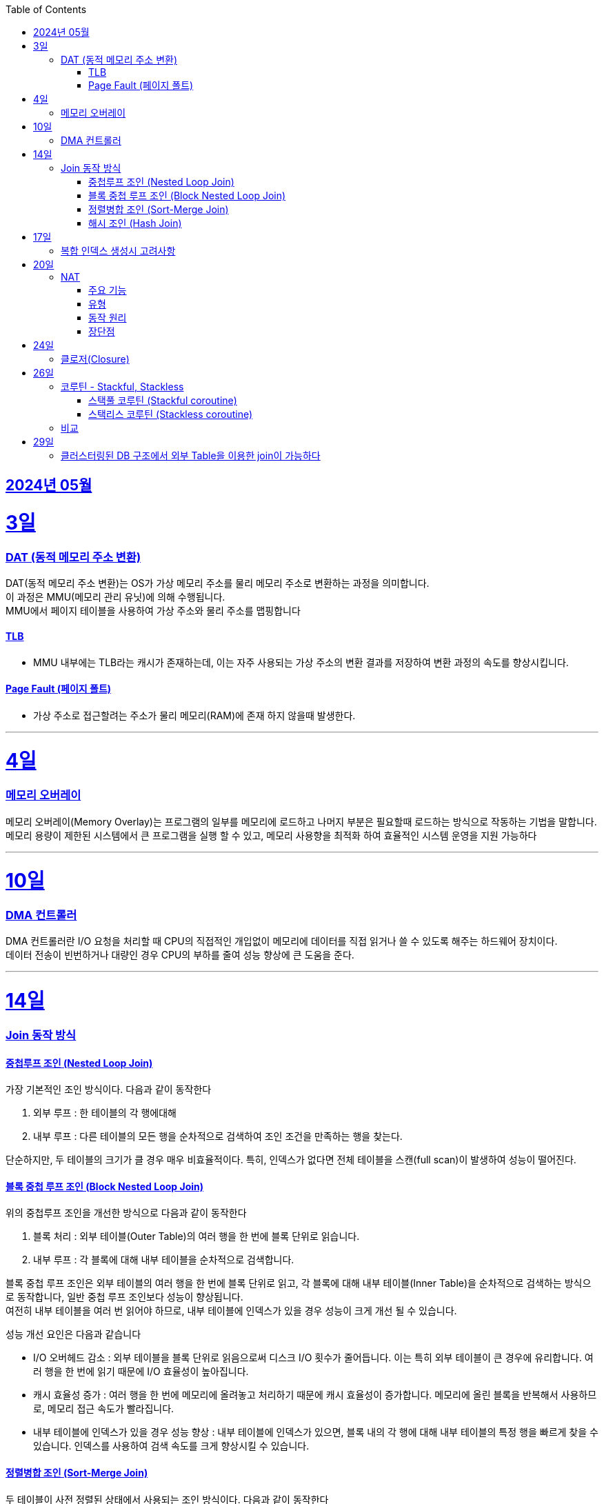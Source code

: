 // Metadata:
:description: Week I Learnt
:keywords: study, til, lwil
// Settings:
:doctype: book
:toc: left
:toclevels: 4
:sectlinks:
:icons: font
:hardbreaks:


[[section-202405]]
== 2024년 05월

[[section-202405-3일]]
3일
===
### DAT (동적 메모리 주소 변환)

DAT(동적 메모리 주소 변환)는 OS가 가상 메모리 주소를 물리 메모리 주소로 변환하는 과정을 의미합니다.
이 과정은 MMU(메모리 관리 유닛)에 의해 수행됩니다.
MMU에서 페이지 테이블을 사용하여 가상 주소와 물리 주소를 맵핑합니다

#### TLB
- MMU 내부에는 TLB라는 캐시가 존재하는데, 이는 자주 사용되는 가상 주소의 변환 결과를 저장하여 변환 과정의 속도를 향상시킵니다.

#### Page Fault (페이지 폴트)
- 가상 주소로 접근할려는 주소가 물리 메모리(RAM)에 존재 하지 않을때 발생한다.

---
[[section-202405-4일]]
4일
===
### 메모리 오버레이

메모리 오버레이(Memory Overlay)는 프로그램의 일부를 메모리에 로드하고 나머지 부분은 필요할때 로드하는 방식으로 작동하는 기법을 말합니다.
메모리 용량이 제한된 시스템에서 큰 프로그램을 실행 할 수 있고, 메모리 사용향을 최적화 하여 효율적인 시스템 운영을 지원 가능하다

---
[[section-202405-10일]]
10일
===
### DMA 컨트롤러

DMA 컨트롤러란 I/O 요청을 처리할 때 CPU의 직접적인 개입없이 메모리에 데이터를 직접 읽거나 쓸 수 있도록 해주는 하드웨어 장치이다.
데이터 전송이 빈번하거나 대량인 경우 CPU의 부하를 줄여 성능 향상에 큰 도움을 준다.

---
[[section-202405-14일]]
14일
===
### Join 동작 방식

#### 중첩루프 조인  (Nested Loop Join)
가장 기본적인 조인 방식이다. 다음과 같이 동작한다

1. 외부 루프 : 한 테이블의 각 행에대해
2. 내부 루프 : 다른 테이블의 모든 행을 순차적으로 검색하여 조인 조건을 만족하는 행을 찾는다.

단순하지만, 두 테이블의 크기가 클 경우 매우 비효율적이다. 특히, 인덱스가 없다면 전체 테이블을 스캔(full scan)이 발생하여 성능이 떨어진다.

#### 블록 중첩 루프 조인 (Block Nested Loop Join)
위의 중첩루프 조인을 개선한 방식으로 다음과 같이 동작한다

1. 블록 처리 : 외부 테이블(Outer Table)의 여러 행을 한 번에 블록 단위로 읽습니다.
2. 내부 루프 : 각 블록에 대해 내부 테이블을 순차적으로 검색합니다.

블록 중첩 루프 조인은 외부 테이블의 여러 행을 한 번에 블록 단위로 읽고, 각 블록에 대해 내부 테이블(Inner Table)을 순차적으로 검색하는 방식으로 동작합니다, 일반 중첩 루프 조인보다 성능이 향상됩니다.
여전히 내부 테이블을 여러 번 읽어야 하므로, 내부 테이블에 인덱스가 있을 경우 성능이 크게 개선 될 수 있습니다.

성능 개선 요인은 다음과 같습니다

- I/O 오버헤드 감소 : 외부 테이블을 블록 단위로 읽음으로써 디스크 I/O 횟수가 줄어듭니다. 이는 특히 외부 테이블이 큰 경우에 유리합니다. 여러 행을 한 번에 읽기 때문에 I/O 효율성이 높아집니다.

- 캐시 효율성 증가 : 여러 행을 한 번에 메모리에 올려놓고 처리하기 때문에 캐시 효율성이 증가합니다. 메모리에 올린 블록을 반복해서 사용하므로, 메모리 접근 속도가 빨라집니다.

- 내부 테이블에 인덱스가 있을 경우 성능 향상 : 내부 테이블에 인덱스가 있으면, 블록 내의 각 행에 대해 내부 테이블의 특정 행을 빠르게 찾을 수 있습니다. 인덱스를 사용하여 검색 속도를 크게 향상시킬 수 있습니다.

#### 정렬병합 조인  (Sort-Merge Join)
두 테이블이 사전 정렬된 상태에서 사용되는 조인 방식이다. 다음과 같이 동작한다

1. 정렬 : 두 테이블을 조인 키를 기준으로 정렬합니다.
2. 병합 : 정렬된 두 테이블을 병합하여 조인 조건을 만족하는 행을 찾습니다.

정렬 병합 조인은 특히 큰 테이블에 적합하며, 인덱스가 없거나 조인 조건이 복잡한 경우에 효율적입니다. 사전 정렬이 필요하므로 정렬 비용이 추가될 수 있지만, 전체 테이블을 순차적으로 접근하기 때문에 효율적입니다.

#### 해시 조인 (Hash Join)
해시 조인은 해시 테이블을 이용하여 조인 조건을 만족하는 행을 찾는 방식이다. 주로 인덱스가 없는 큰 테이블에 사용됩니다. 다음과 같이 동작한다

1. 빌드 단계: 작은 테이블의 조인 키에 대해 해시 테이블을 생성합니다.
2. 프로브 단계: 큰 테이블의 각 행에 대해 해시 테이블을 조회하여 조인 조건을 만족하는 행을 찾습니다.

해시 조인은 특히 메모리 내에서 수행될 때 매우 빠르며, 큰 테이블의 조인에 적합합니다. 
메모리 제약이 있을 경우 디스크를 사용할 수 있으며, 이는 성능에 영향을 줄 수 있습니다.

---
[[section-202405-17일]]
17일
===
### 복합 인덱스 생성시 고려사항
아래의 조건을 기준으로 순서를 나열하면 복합 인덱스의 효율이 증가한다.

1. 동일조건 : WHERE 절에서 동일 조건으로 자주 사용되는 열을 우선 포함합니다.
2. 범위조건 : 범위 조건으로 사용되는 열을 다음으로 포함합니다.
3. 정렬순서 : ORDER BY 절에서 자주 사용되는 열을 포함하여 정렬 작업을 최적화합니다.
4. 카디널리티 : 고유 값이 많은 열을 포함하여 인덱스의 선택성을 높입니다.

---
[[section-202405-20일]]
20일
===
### NAT

NAT(Network Address Translation, 네트워크 주소 변환)은 컴퓨터 네트워크에서 IP 주소를 변환하는 기술이다. 
이 기술은 주로 사설 네트워크와 공인 네트워크 간의 통신을 위해 사용된다.

#### 주요 기능

1. **IP 주소 절약**:
   - 사설 네트워크에서 많은 장치들이 공인 IP 주소 없이도 인터넷에 접속할 수 있게 한다.
   - 사설 IP 주소(예: 192.168.x.x, 10.x.x.x)를 사용하는 여러 장치가 NAT 라우터를 통해 하나의 공인 IP 주소를 공유하여 인터넷에 접속합니다.

2. **보안 강화**:
   - 내부 네트워크의 IP 주소를 숨겨 외부에서 직접 접근하는 것을 어렵게 만듭니다.
   - NAT는 일종의 방화벽 역할을 하여 외부에서 내부 네트워크로의 비인가 접근을 차단합니다.

3. **트래픽 관리**:
   - NAT는 트래픽을 제어하고 라우팅할 수 있습니다.
   - 특히 포트 포워딩이나 포트 트리거링과 같은 기능을 통해 특정 내부 장치로의 트래픽을 유도할 수 있습니다.

#### 유형

1. **정적 NAT (Static NAT)**:
   - 하나의 사설 IP 주소를 특정 공인 IP 주소에 고정적으로 매핑합니다.
   - 예를 들어, 내부 서버가 외부에서 특정 IP 주소로 항상 접근 가능하도록 설정할 때 사용합니다.

2. **동적 NAT (Dynamic NAT)**:
   - 사설 IP 주소를 공인 IP 주소 풀에서 동적으로 할당합니다.
   - 사설 네트워크의 장치가 인터넷에 접속할 때마다 공인 IP 주소가 할당됩니다.

3. **PAT (Port Address Translation, 포트 주소 변환)**:
   - 하나의 공인 IP 주소를 여러 장치가 공유할 수 있게 해줍니다.
   - 각 장치가 고유한 포트 번호를 사용하여 구분됩니다.
   - 흔히 "NAT 오버로드"라고도 불립니다.

#### 동작 원리

1. **출발지 IP 주소 변환**:
   - 내부 장치가 외부로 패킷을 보낼 때, NAT 라우터는 출발지 IP 주소를 사설 IP에서 공인 IP로 변환합니다.
   - 패킷이 목적지에 도착하면 출발지 IP 주소가 공인 IP 주소로 나타납니다.

2. **목적지 IP 주소 변환**:
   - 외부에서 내부 장치로 패킷이 도착할 때, NAT 라우터는 목적지 IP 주소를 공인 IP에서 사설 IP로 변환합니다.
   - 이렇게 함으로써 패킷이 올바른 내부 장치에 도달하게 됩니다.

#### 장단점

**장점**:
- 공인 IP 주소의 절약.
- 내부 네트워크의 보안 강화.
- 네트워크 관리의 유연성.

**단점**:
- 특정 애플리케이션에서의 호환성 문제 (예: VoIP, P2P).
- 네트워크 트래픽 분석의 어려움.
- 추가적인 지연 시간.

---
[[section-202405-24일]]
24일
===
### 클로저(Closure)

클로저에 대해 많은 설명이 있지만 가장 간단히 한줄로 요약하자면 다음과 같다
**클로저는 함수 내부에서 선언된 함수가 외부 함수의 변수에 접근할 수 있도록 하는 기능을 말합니다.**

같은 Jvm이지만 java와 kotlin의 클로저를 다루는 방법이 다른점 설명하기

---
[[section-202405-26일]]
26일
===
### 코루틴 - Stackful, Stackless

#### 스택풀 코루틴 (Stackful coroutine)

**특징:**
1. **독립된 스택:** 각 코루틴이 독립된 스택을 가지고 있습니다. 이는 코루틴이 호출 스택을 포함하여 모든 실행 상태를 유지한다는 것을 의미합니다.
2. **직접적인 컨텍스트 전환:** 스택풀 코루틴은 다른 코루틴으로 전환할 때 전체 호출 스택을 저장하고 복원할 수 있습니다. 이는 함수 호출이 깊게 중첩된 경우에도 코루틴이 적절히 작동할 수 있게 합니다.
3. **복잡한 제어 흐름:** 복잡한 함수 호출 및 제어 흐름을 쉽게 처리할 수 있습니다. 이는 일반적인 스레드와 유사하게 작동합니다.
4. **성능 오버헤드:** 스택풀 코루틴은 독립된 스택을 유지해야 하므로 메모리 오버헤드가 크며, 컨텍스트 전환 비용이 상대적으로 높을 수 있습니다.

**예시:**
- C++의 Boost.Coroutine 라이브러리
- Lua 프로그래밍 언어의 코루틴

#### 스택리스 코루틴 (Stackless coroutine)

**특징:**
1. **공유된 스택:** 스택리스 코루틴은 독립된 스택을 가지지 않으며, 호출 스택을 공유합니다. 이는 각 코루틴이 필요한 최소한의 상태 정보만 유지한다는 것을 의미합니다.
2. **제어 지점 유지:** 스택리스 코루틴은 특정 지점에서 실행을 일시 중단하고 나중에 재개할 수 있는 능력을 가지고 있습니다. 이는 주로 상태 머신과 유사하게 작동합니다.
3. **간단한 제어 흐름:** 일반적으로 간단한 제어 흐름을 처리하는 데 적합합니다. 깊게 중첩된 함수 호출에는 적합하지 않습니다.
4. **저렴한 오버헤드:** 스택리스 코루틴은 메모리 오버헤드와 컨텍스트 전환 비용이 상대적으로 적습니다.

**예시:**
- Kotlin의 Coroutine
- Python의 asyncio
- C#의 async/await
- JavaScript의 async/await

### 비교

- **메모리 사용량:** 스택풀 코루틴은 각 코루틴마다 독립된 스택을 가지므로 메모리 사용량이 높습니다. 반면, 스택리스 코루틴은 필요한 최소한의 상태만 유지하므로 메모리 사용량이 적습니다.
- **컨텍스트 전환 비용:** 스택풀 코루틴은 컨텍스트 전환 비용이 높지만, 스택리스 코루틴은 비용이 낮습니다.
- **복잡한 함수 호출 처리:** 스택풀 코루틴은 깊게 중첩된 함수 호출을 잘 처리할 수 있는 반면, 스택리스 코루틴은 제한적입니다.
- **구현 복잡도:** 스택풀 코루틴의 구현은 더 복잡할 수 있으며, 특히 다양한 플랫폼에서의 스택 관리가 까다롭습니다. 스택리스 코루틴은 구현이 상대적으로 간단합니다.

현재 작성중
---
[[section-202405-29일]]
29일
===
### 클러스터링된 DB 구조에서 외부 Table을 이용한 join이 가능하다
작성중

